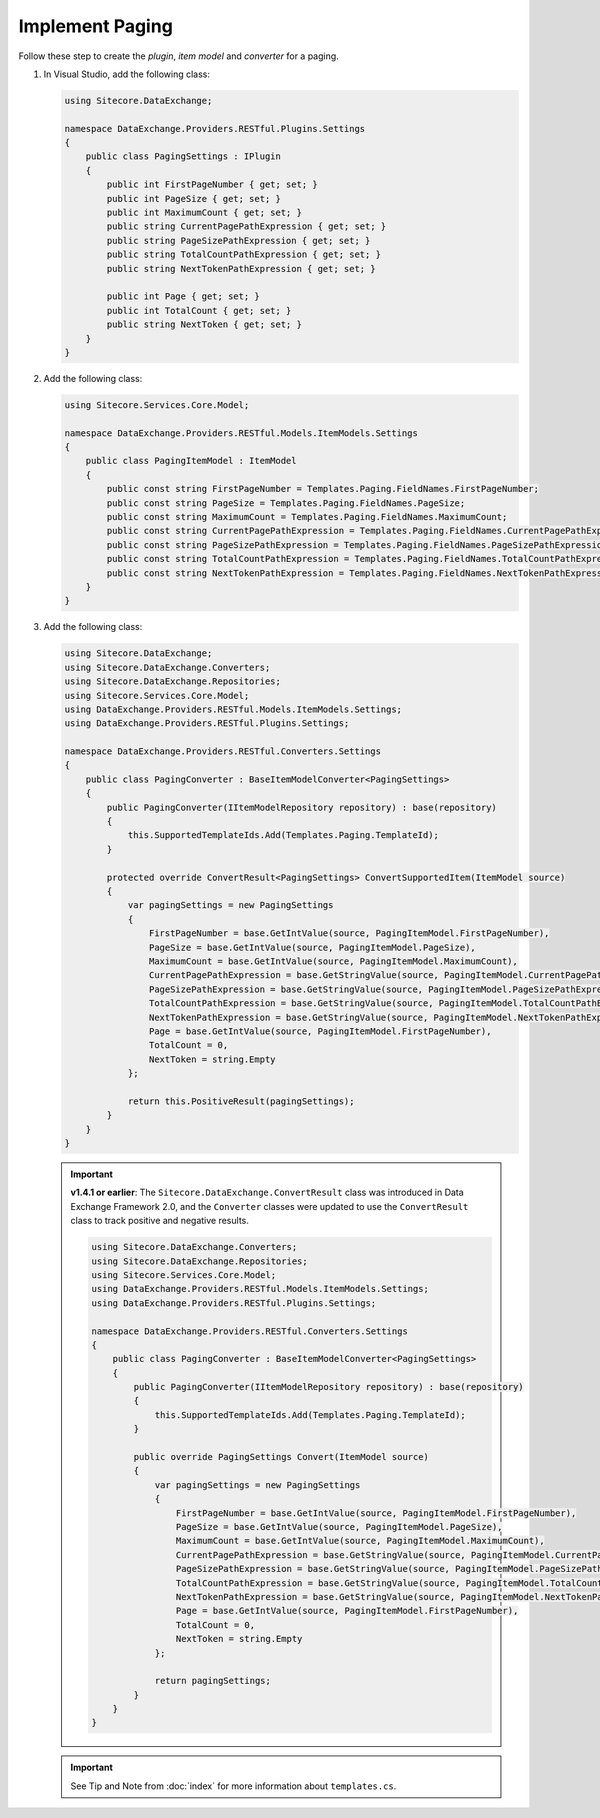 Implement Paging 
=======================================

Follow these step to create the *plugin*, *item model* and *converter* for a paging.

1. In Visual Studio, add the following class:

   .. code-block:: c#

       using Sitecore.DataExchange;
       
       namespace DataExchange.Providers.RESTful.Plugins.Settings
       {
           public class PagingSettings : IPlugin
           {
               public int FirstPageNumber { get; set; }
               public int PageSize { get; set; }
               public int MaximumCount { get; set; }
               public string CurrentPagePathExpression { get; set; }
               public string PageSizePathExpression { get; set; }
               public string TotalCountPathExpression { get; set; }
               public string NextTokenPathExpression { get; set; }
               
               public int Page { get; set; }
               public int TotalCount { get; set; }
               public string NextToken { get; set; }
           }
       }

2. Add the following class:

   .. code-block:: c#

       using Sitecore.Services.Core.Model;
       
       namespace DataExchange.Providers.RESTful.Models.ItemModels.Settings
       {
           public class PagingItemModel : ItemModel
           {
               public const string FirstPageNumber = Templates.Paging.FieldNames.FirstPageNumber;
               public const string PageSize = Templates.Paging.FieldNames.PageSize;
               public const string MaximumCount = Templates.Paging.FieldNames.MaximumCount;
               public const string CurrentPagePathExpression = Templates.Paging.FieldNames.CurrentPagePathExpression;
               public const string PageSizePathExpression = Templates.Paging.FieldNames.PageSizePathExpression;
               public const string TotalCountPathExpression = Templates.Paging.FieldNames.TotalCountPathExpression;
               public const string NextTokenPathExpression = Templates.Paging.FieldNames.NextTokenPathExpression;
           }
       }

3. Add the following class:

   .. code-block:: c#
   
        using Sitecore.DataExchange;
        using Sitecore.DataExchange.Converters;
        using Sitecore.DataExchange.Repositories;
        using Sitecore.Services.Core.Model;
        using DataExchange.Providers.RESTful.Models.ItemModels.Settings;
        using DataExchange.Providers.RESTful.Plugins.Settings;
        
        namespace DataExchange.Providers.RESTful.Converters.Settings
        {
            public class PagingConverter : BaseItemModelConverter<PagingSettings>
            {
                public PagingConverter(IItemModelRepository repository) : base(repository)
                {
                    this.SupportedTemplateIds.Add(Templates.Paging.TemplateId);
                }
        
                protected override ConvertResult<PagingSettings> ConvertSupportedItem(ItemModel source)
                {
                    var pagingSettings = new PagingSettings
                    {
                        FirstPageNumber = base.GetIntValue(source, PagingItemModel.FirstPageNumber),
                        PageSize = base.GetIntValue(source, PagingItemModel.PageSize),
                        MaximumCount = base.GetIntValue(source, PagingItemModel.MaximumCount),
                        CurrentPagePathExpression = base.GetStringValue(source, PagingItemModel.CurrentPagePathExpression),
                        PageSizePathExpression = base.GetStringValue(source, PagingItemModel.PageSizePathExpression),
                        TotalCountPathExpression = base.GetStringValue(source, PagingItemModel.TotalCountPathExpression),
                        NextTokenPathExpression = base.GetStringValue(source, PagingItemModel.NextTokenPathExpression),
                        Page = base.GetIntValue(source, PagingItemModel.FirstPageNumber),
                        TotalCount = 0,
                        NextToken = string.Empty
                    };
        
                    return this.PositiveResult(pagingSettings);
                }
            }
        }   


   .. important:: 
       **v1.4.1 or earlier**: The ``Sitecore.DataExchange.ConvertResult`` class was introduced in Data Exchange Framework 2.0, and the ``Converter`` classes were updated to use the ``ConvertResult`` class to track positive and negative results.

       .. code-block:: c#
       
           using Sitecore.DataExchange.Converters;
           using Sitecore.DataExchange.Repositories;
           using Sitecore.Services.Core.Model;
           using DataExchange.Providers.RESTful.Models.ItemModels.Settings;
           using DataExchange.Providers.RESTful.Plugins.Settings;
           
           namespace DataExchange.Providers.RESTful.Converters.Settings
           {
               public class PagingConverter : BaseItemModelConverter<PagingSettings>
               {
                   public PagingConverter(IItemModelRepository repository) : base(repository)
                   {
                       this.SupportedTemplateIds.Add(Templates.Paging.TemplateId);
                   }
           
                   public override PagingSettings Convert(ItemModel source)
                   {
                       var pagingSettings = new PagingSettings
                       {
                           FirstPageNumber = base.GetIntValue(source, PagingItemModel.FirstPageNumber),
                           PageSize = base.GetIntValue(source, PagingItemModel.PageSize),
                           MaximumCount = base.GetIntValue(source, PagingItemModel.MaximumCount),
                           CurrentPagePathExpression = base.GetStringValue(source, PagingItemModel.CurrentPagePathExpression),
                           PageSizePathExpression = base.GetStringValue(source, PagingItemModel.PageSizePathExpression),
                           TotalCountPathExpression = base.GetStringValue(source, PagingItemModel.TotalCountPathExpression),
                           NextTokenPathExpression = base.GetStringValue(source, PagingItemModel.NextTokenPathExpression),
                           Page = base.GetIntValue(source, PagingItemModel.FirstPageNumber),
                           TotalCount = 0,
                           NextToken = string.Empty
                       };
           
                       return pagingSettings;
                   }
               }
           }
	   
	   
   .. important:: 

       See Tip and Note from :doc:`index` for more information about ``templates.cs``.

